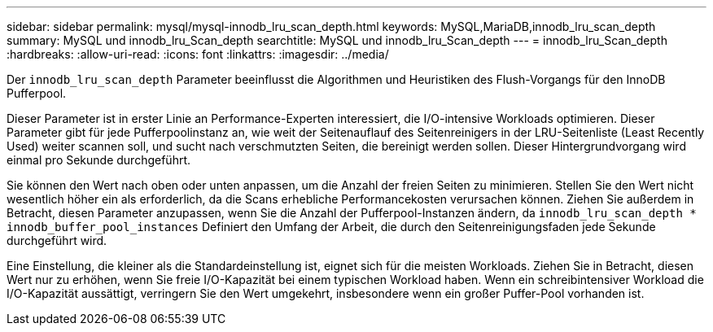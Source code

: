 ---
sidebar: sidebar 
permalink: mysql/mysql-innodb_lru_scan_depth.html 
keywords: MySQL,MariaDB,innodb_lru_scan_depth 
summary: MySQL und innodb_lru_Scan_depth 
searchtitle: MySQL und innodb_lru_Scan_depth 
---
= innodb_lru_Scan_depth
:hardbreaks:
:allow-uri-read: 
:icons: font
:linkattrs: 
:imagesdir: ../media/


[role="lead"]
Der `innodb_lru_scan_depth` Parameter beeinflusst die Algorithmen und Heuristiken des Flush-Vorgangs für den InnoDB Pufferpool.

Dieser Parameter ist in erster Linie an Performance-Experten interessiert, die I/O-intensive Workloads optimieren. Dieser Parameter gibt für jede Pufferpoolinstanz an, wie weit der Seitenauflauf des Seitenreinigers in der LRU-Seitenliste (Least Recently Used) weiter scannen soll, und sucht nach verschmutzten Seiten, die bereinigt werden sollen. Dieser Hintergrundvorgang wird einmal pro Sekunde durchgeführt.

Sie können den Wert nach oben oder unten anpassen, um die Anzahl der freien Seiten zu minimieren. Stellen Sie den Wert nicht wesentlich höher ein als erforderlich, da die Scans erhebliche Performancekosten verursachen können. Ziehen Sie außerdem in Betracht, diesen Parameter anzupassen, wenn Sie die Anzahl der Pufferpool-Instanzen ändern, da `innodb_lru_scan_depth * innodb_buffer_pool_instances` Definiert den Umfang der Arbeit, die durch den Seitenreinigungsfaden jede Sekunde durchgeführt wird.

Eine Einstellung, die kleiner als die Standardeinstellung ist, eignet sich für die meisten Workloads. Ziehen Sie in Betracht, diesen Wert nur zu erhöhen, wenn Sie freie I/O-Kapazität bei einem typischen Workload haben. Wenn ein schreibintensiver Workload die I/O-Kapazität aussättigt, verringern Sie den Wert umgekehrt, insbesondere wenn ein großer Puffer-Pool vorhanden ist.
